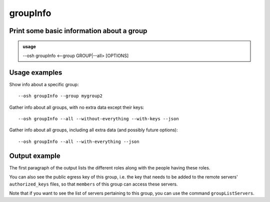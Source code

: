 ==========
groupInfo
==========

Print some basic information about a group
==========================================


.. admonition:: usage
   :class: cmdusage

   --osh groupInfo <--group GROUP|--all> [OPTIONS]

.. program:: groupInfo


.. option:: --group GROUP

   Specify the group to display the info of

.. option:: --all

   Dump info for all groups (auditors only), use with ``--json``


.. option:: --with[out]-everything

   Include or exclude all below options, including future ones

.. option:: --with[out]-keys

   Whether to include the group keys list (slow-ish, default: yes)

Usage examples
==============

Show info about a specific group::

    --osh groupInfo --group mygroup2

Gather info about all groups, with no extra data except their keys::

    --osh groupInfo --all --without-everything --with-keys --json

Gather info about all groups, including all extra data (and possibly future options)::

    --osh groupInfo --all --with-everything --json

Output example
==============

.. code-block: none

  | Group mygroup's Owners are: user1
  | Group mygroup's GateKeepers (managing the members/guests list) are: user2
  | Group mygroup's ACLKeepers (managing the group servers list) are: user3
  | Group mygroup's Members (with access to ALL the group servers) are: user4
  | Group mygroup's Guests (with access to SOME of the group servers) are: user5
  |
  | The public key of this group is:
  |
  | fingerprint: SHA256:r/PQS4wLdSWqjYsDca8ReKjhq0l9EX+zQgiUR5qKdlc (ED25519-256) [2018/04/16]
  | keyline follows, please copy the *whole* line:
  from="203.0.113.4/32,192.0.2.0/26" ssh-ed25519 AAAAC3NzaC1lZDI1NTE5AAAAILdD60bA3NgaOpRLgcACWfKcAMRQQRyFMppwp5GpHLTB mygroup@testbastion:1523886640

The first paragraph of the output lists the different roles along with the people having these roles.

You can also see the public egress key of this group, i.e. the key that needs to be added to the remote servers' ``authorized_keys`` files, so that ``members`` of this group can access these servers.

Note that if you want to see the list of servers pertaining to this group, you can use the command ``groupListServers``.
